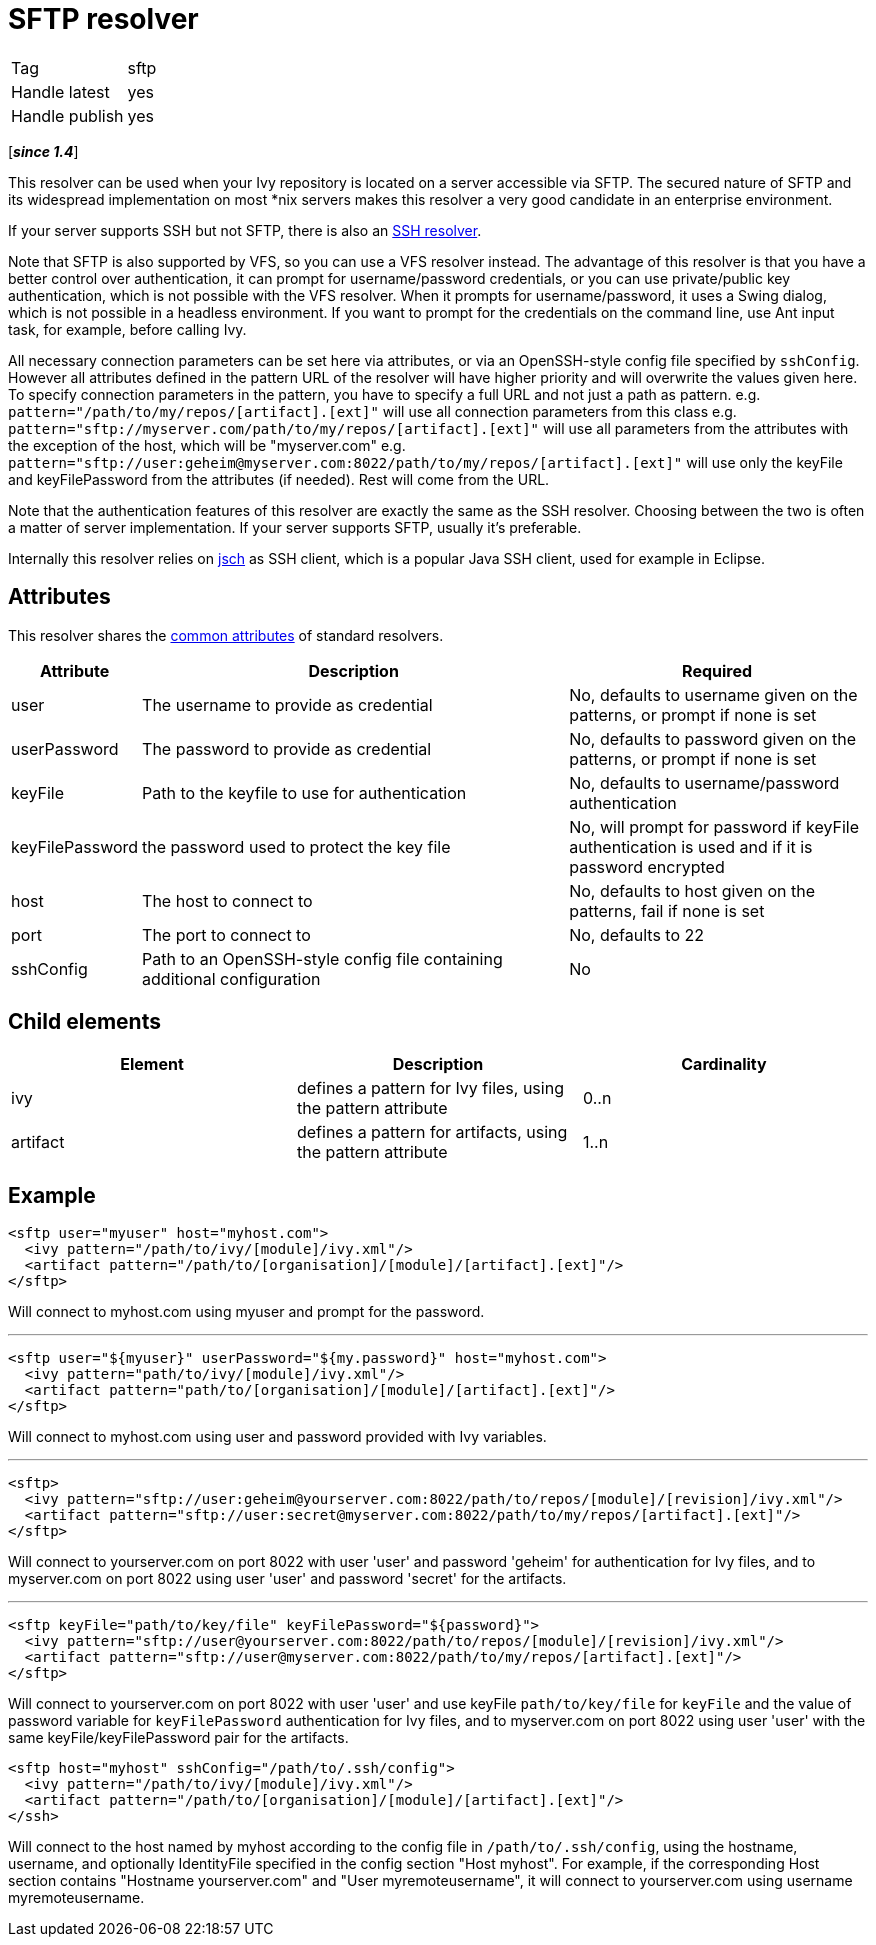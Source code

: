 ////
   Licensed to the Apache Software Foundation (ASF) under one
   or more contributor license agreements.  See the NOTICE file
   distributed with this work for additional information
   regarding copyright ownership.  The ASF licenses this file
   to you under the Apache License, Version 2.0 (the
   "License"); you may not use this file except in compliance
   with the License.  You may obtain a copy of the License at

     http://www.apache.org/licenses/LICENSE-2.0

   Unless required by applicable law or agreed to in writing,
   software distributed under the License is distributed on an
   "AS IS" BASIS, WITHOUT WARRANTIES OR CONDITIONS OF ANY
   KIND, either express or implied.  See the License for the
   specific language governing permissions and limitations
   under the License.
////

= SFTP resolver

[]
|=======
|Tag|sftp
|Handle latest|yes
|Handle publish|yes
|=======

[*__since 1.4__*]

[ivysettings.resolvers.sftp]#This resolver can be used when your Ivy repository is located on a server accessible via SFTP.# The secured nature of SFTP and its widespread implementation on most *nix servers makes this resolver a very good candidate in an enterprise environment.

If your server supports SSH but not SFTP, there is also an link:../resolver/ssh.html[SSH resolver].

Note that SFTP is also supported by VFS, so you can use a VFS resolver instead. The advantage of this resolver is that you have a better control over authentication, it can prompt for username/password credentials, or you can use private/public key authentication, which is not possible with the VFS resolver. When it prompts for username/password, it uses a Swing dialog, which is not possible in a headless environment. If you want to prompt for the credentials on the command line, use Ant input task, for example, before calling Ivy.

All necessary connection parameters can be set here via attributes, or via an OpenSSH-style config file specified by `sshConfig`.
However all attributes defined in the pattern URL of the resolver will have higher priority and will overwrite the values given here. To specify connection parameters in the pattern, you have to specify a full URL and not just a path as pattern.
e.g. `pattern="/path/to/my/repos/[artifact].[ext]"` will use all connection parameters from this class
e.g. `pattern="sftp://myserver.com/path/to/my/repos/[artifact].[ext]"` will use all parameters from the attributes with the exception of the host, which will be "myserver.com"
e.g. `pattern="sftp://user:geheim@myserver.com:8022/path/to/my/repos/[artifact].[ext]"` will use only the keyFile and keyFilePassword from the attributes (if needed). Rest will come from the URL.



Note that the authentication features of this resolver are exactly the same as the SSH resolver. Choosing between the two is often a matter of server implementation. If your server supports SFTP, usually it's preferable.

Internally this resolver relies on link:http://www.jcraft.com/jsch/[jsch] as SSH client, which is a popular Java SSH client, used for example in Eclipse.


== Attributes

This resolver shares the link:../settings/resolvers.html#common[common attributes] of standard resolvers.

[options="header",cols="15%,50%,35%"]
|=======
|Attribute|Description|Required
|user|The username to provide as credential|No, defaults to username given on the patterns, or prompt if none is set
|userPassword|The password to provide as credential|No, defaults to password given on the patterns, or prompt if none is set
|keyFile|Path to the keyfile to use for authentication|No, defaults to username/password authentication
|keyFilePassword|the password used to protect the key file|No, will prompt for password if keyFile authentication is used and if it is password encrypted
|host|The host to connect to|No, defaults to host given on the patterns, fail if none is set
|port|The port to connect to|No, defaults to 22
|sshConfig|Path to an OpenSSH-style config file containing additional configuration|No
|=======


== Child elements


[options="header"]
|=======
|Element|Description|Cardinality
|ivy|defines a pattern for Ivy files, using the pattern attribute|0..n
|artifact|defines a pattern for artifacts, using the pattern attribute|1..n
|=======



== Example


[source, xml]
----

<sftp user="myuser" host="myhost.com">
  <ivy pattern="/path/to/ivy/[module]/ivy.xml"/>
  <artifact pattern="/path/to/[organisation]/[module]/[artifact].[ext]"/>
</sftp>

----

Will connect to myhost.com using myuser and prompt for the password.

'''


[source, xml]
----

<sftp user="${myuser}" userPassword="${my.password}" host="myhost.com">
  <ivy pattern="path/to/ivy/[module]/ivy.xml"/>
  <artifact pattern="path/to/[organisation]/[module]/[artifact].[ext]"/>
</sftp>

----

Will connect to myhost.com using user and password provided with Ivy variables.

'''


[source, xml]
----

<sftp>
  <ivy pattern="sftp://user:geheim@yourserver.com:8022/path/to/repos/[module]/[revision]/ivy.xml"/>
  <artifact pattern="sftp://user:secret@myserver.com:8022/path/to/my/repos/[artifact].[ext]"/>
</sftp>

----

Will connect to yourserver.com on port 8022 with user 'user' and password 'geheim' for authentication for Ivy files, and to myserver.com on port 8022 using user 'user' and password 'secret' for the artifacts.

'''


[source, xml]
----

<sftp keyFile="path/to/key/file" keyFilePassword="${password}">
  <ivy pattern="sftp://user@yourserver.com:8022/path/to/repos/[module]/[revision]/ivy.xml"/>
  <artifact pattern="sftp://user@myserver.com:8022/path/to/my/repos/[artifact].[ext]"/>
</sftp>

----

Will connect to yourserver.com on port 8022 with user 'user' and use keyFile `path/to/key/file` for `keyFile` and the value of password variable for `keyFilePassword` authentication for Ivy files, and to myserver.com on port 8022 using user 'user' with the same keyFile/keyFilePassword pair for the artifacts.


[source, xml]
----

<sftp host="myhost" sshConfig="/path/to/.ssh/config">
  <ivy pattern="/path/to/ivy/[module]/ivy.xml"/>
  <artifact pattern="/path/to/[organisation]/[module]/[artifact].[ext]"/>
</ssh>

----

Will connect to the host named by myhost according to the config file in `/path/to/.ssh/config`, using the hostname, username, and optionally IdentityFile specified in the config section "Host myhost". For example, if the corresponding Host section contains "Hostname yourserver.com" and "User myremoteusername", it will connect to yourserver.com using username myremoteusername.
